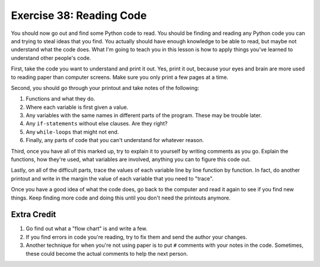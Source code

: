 Exercise 38: Reading Code 
*************************

You should now go out and find some Python code to read.  You should
be finding and reading any Python code you can and trying to steal
ideas that you find.  You actually should have enough knowledge to
be able to read, but maybe not understand what the code does.  What
I'm going to teach you in this lesson is how to apply things you've
learned to understand other people's code.

First, take the code you want to understand and print it out.  Yes,
print it out, because your eyes and brain are more used to reading
paper than computer screens.  Make sure you only print a few pages
at a time.

Second, you should go through your printout and take notes of the
following:

1. Functions and what they do.
2. Where each variable is first given a value.
3. Any variables with the same names in different parts of the program.
   These may be trouble later.
4. Any ``if-statements`` without else clauses.  Are they right?
5. Any ``while-loops`` that might not end.
6. Finally, any parts of code that you can't understand for whatever reason.

Third, once you have all of this marked up, try to explain it to yourself
by writing comments as you go.  Explain the functions, how they're used,
what variables are involved, anything you can to figure this code out.

Lastly, on all of the difficult parts, trace the values of each variable
line by line function by function.  In fact, do another printout and
write in the margin the value of each variable that you need to "trace".

Once you have a good idea of what the code does, go back to the
computer and read it again to see if you find new things.  Keep finding
more code and doing this until you don't need the printouts anymore.


Extra Credit
============

1. Go find out what a "flow chart" is and write a few.
2. If you find errors in code you're reading, try to fix them
   and send the author your changes.
3. Another technique for when you're not using paper is to put ``#`` comments
   with your notes in the code.  Sometimes, these could become the actual
   comments to help the next person.

